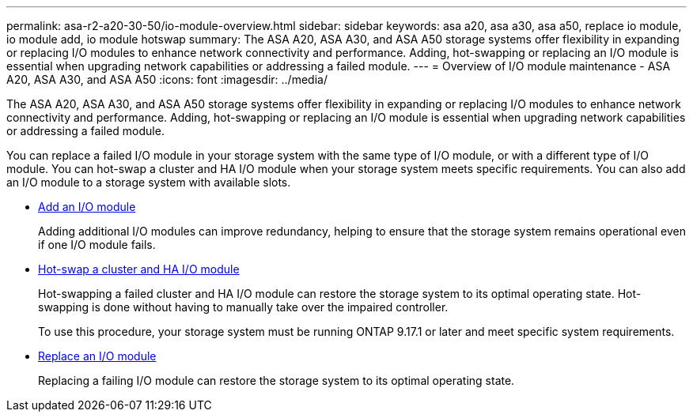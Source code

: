 ---
permalink: asa-r2-a20-30-50/io-module-overview.html
sidebar: sidebar
keywords: asa a20, asa a30, asa a50, replace io module, io module add, io module hotswap
summary: The ASA A20, ASA A30, and ASA A50 storage systems offer flexibility in expanding or replacing I/O modules to enhance network connectivity and performance. Adding, hot-swapping or replacing an I/O module is essential when upgrading network capabilities or addressing a failed module.
---
= Overview of I/O module maintenance - ASA A20, ASA A30, and ASA A50
:icons: font
:imagesdir: ../media/

[.lead]
The ASA A20, ASA A30, and ASA A50 storage systems offer flexibility in expanding or replacing I/O modules to enhance network connectivity and performance. Adding, hot-swapping or replacing an I/O module is essential when upgrading network capabilities or addressing a failed module.

You can replace a failed I/O module in your storage system with the same type of I/O module, or with a different type of I/O module. You can hot-swap a cluster and HA I/O module when your storage system meets specific requirements. You can also add an I/O module to a storage system with available slots.

* link:io-module-add.html[Add an I/O module]
+
Adding additional I/O modules can improve redundancy, helping to ensure that the storage system remains operational even if one I/O module fails.

* link:io-module-hotswap-ha-slot4.html[Hot-swap a cluster and HA I/O module]
+
Hot-swapping a failed cluster and HA I/O module can restore the storage system to its optimal operating state. Hot-swapping is done without having to manually take over the impaired controller.
+
To use this procedure, your storage system must be running ONTAP 9.17.1 or later and meet specific system requirements.

* link:io-module-replace.html[Replace an I/O module]
+
Replacing a failing I/O module can restore the storage system to its optimal operating state. 
